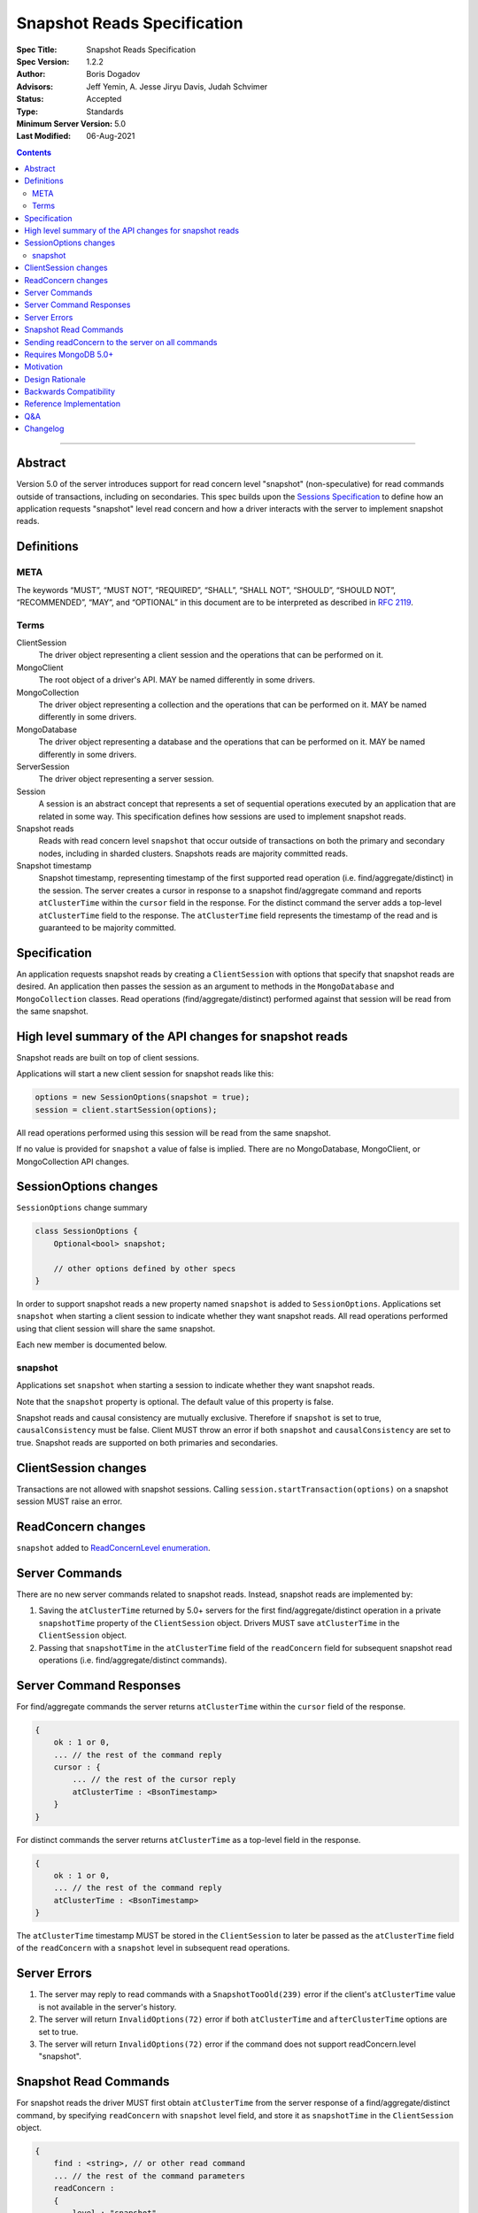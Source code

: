 ============================
Snapshot Reads Specification
============================

:Spec Title: Snapshot Reads Specification
:Spec Version: 1.2.2
:Author: Boris Dogadov
:Advisors: Jeff Yemin, A. Jesse Jiryu Davis, Judah Schvimer
:Status: Accepted
:Type: Standards
:Minimum Server Version: 5.0
:Last Modified: 06-Aug-2021

.. contents::

--------

Abstract
========

Version 5.0 of the server introduces support for read concern level "snapshot" (non-speculative)
for read commands outside of transactions, including on secondaries.
This spec builds upon the `Sessions Specification <../driver-sessions.rst>`_ to define how an application
requests "snapshot" level read concern and how a driver interacts with the server
to implement snapshot reads.

Definitions
===========

META
----

The keywords “MUST”, “MUST NOT”, “REQUIRED”, “SHALL”, “SHALL NOT”, “SHOULD”,
“SHOULD NOT”, “RECOMMENDED”, “MAY”, and “OPTIONAL” in this document are to be
interpreted as described in `RFC 2119 <https://www.ietf.org/rfc/rfc2119.txt>`_.

Terms
-----

ClientSession
    The driver object representing a client session and the operations that can be
    performed on it.

MongoClient
    The root object of a driver's API. MAY be named differently in some drivers.

MongoCollection
    The driver object representing a collection and the operations that can be
    performed on it. MAY be named differently in some drivers.

MongoDatabase
    The driver object representing a database and the operations that can be
    performed on it. MAY be named differently in some drivers.

ServerSession
    The driver object representing a server session.

Session
    A session is an abstract concept that represents a set of sequential
    operations executed by an application that are related in some way. This
    specification defines how sessions are used to implement snapshot reads.

Snapshot reads
    Reads with read concern level ``snapshot`` that occur outside of transactions on
    both the primary and secondary nodes, including in sharded clusters.
    Snapshots reads are majority committed reads.

Snapshot timestamp
    Snapshot timestamp, representing timestamp of the first supported read operation (i.e. find/aggregate/distinct) in the session.
    The server creates a cursor in response to a snapshot find/aggregate command and 
    reports ``atClusterTime`` within the ``cursor`` field in the response. For the distinct command the server adds a top-level ``atClusterTime`` field to the response.
    The ``atClusterTime`` field represents the timestamp of the read and is guaranteed to be majority committed.

Specification
=============

An application requests snapshot reads by creating a ``ClientSession``
with options that specify that snapshot reads are desired. An
application then passes the session as an argument to methods in the
``MongoDatabase`` and ``MongoCollection`` classes. Read operations (find/aggregate/distinct) performed against
that session will be read from the same snapshot.

High level summary of the API changes for snapshot reads
========================================================

Snapshot reads are built on top of client sessions.

Applications will start a new client session for snapshot reads like
this:

.. code:: typescript

    options = new SessionOptions(snapshot = true);
    session = client.startSession(options);

All read operations performed using this session will be read from the same snapshot.

If no value is provided for ``snapshot`` a value of false is
implied.
There are no MongoDatabase, MongoClient, or MongoCollection API changes.

SessionOptions changes
======================

``SessionOptions`` change summary

.. code:: typescript

    class SessionOptions {
        Optional<bool> snapshot;

        // other options defined by other specs
    }

In order to support snapshot reads a new property named
``snapshot`` is added to ``SessionOptions``. Applications set
``snapshot`` when starting a client session to indicate
whether they want snapshot reads. All read operations performed
using that client session will share the same snapshot.

Each new member is documented below.

snapshot
--------

Applications set ``snapshot`` when starting a session to
indicate whether they want snapshot reads.

Note that the ``snapshot`` property is optional. The default value of
this property is false.

Snapshot reads and causal consistency are mutually exclusive. Therefore if ``snapshot`` is set to true,
``causalConsistency`` must be false. Client MUST throw an error if both ``snapshot`` and ``causalConsistency`` are set to true.
Snapshot reads are supported on both primaries and secondaries.

ClientSession changes
=====================

Transactions are not allowed with snapshot sessions.
Calling ``session.startTransaction(options)`` on a snapshot session MUST raise an error.

ReadConcern changes
===================

``snapshot`` added to `ReadConcernLevel enumeration <../read-write-concern/read-write-concern.rst#read-concern>`_.

Server Commands
===============

There are no new server commands related to snapshot reads. Instead,
snapshot reads are implemented by:

1. Saving the ``atClusterTime`` returned by 5.0+ servers for the first find/aggregate/distinct operation in a
   private ``snapshotTime`` property of the ``ClientSession`` object. Drivers MUST save ``atClusterTime``
   in the ``ClientSession`` object.

2. Passing that ``snapshotTime`` in the ``atClusterTime`` field of the ``readConcern`` field
   for subsequent snapshot read operations (i.e. find/aggregate/distinct commands).

Server Command Responses
========================

For find/aggregate commands the server returns ``atClusterTime`` within the ``cursor``
field of the response.

.. code:: typescript

    {
        ok : 1 or 0,
        ... // the rest of the command reply
        cursor : {
            ... // the rest of the cursor reply
            atClusterTime : <BsonTimestamp>
        }
    }

For distinct commands the server returns ``atClusterTime`` as a top-level field in the
response.

.. code:: typescript

    {
        ok : 1 or 0,
        ... // the rest of the command reply
        atClusterTime : <BsonTimestamp>
    }

The ``atClusterTime`` timestamp MUST be stored in the ``ClientSession`` to later be passed as the
``atClusterTime`` field of the ``readConcern`` with a ``snapshot`` level in subsequent read operations.

Server Errors
=============
1. The server may reply to read commands with a ``SnapshotTooOld(239)`` error if the client's ``atClusterTime`` value is not available in the server's history.
2. The server will return ``InvalidOptions(72)`` error if both ``atClusterTime`` and ``afterClusterTime`` options are set to true.
3. The server will return ``InvalidOptions(72)`` error if the command does not support readConcern.level "snapshot".

Snapshot Read Commands
======================

For snapshot reads the driver MUST first obtain ``atClusterTime`` from the server response of a find/aggregate/distinct command,
by specifying ``readConcern`` with ``snapshot`` level field, and store it as ``snapshotTime`` in the
``ClientSession`` object.

.. code:: typescript

    {
        find : <string>, // or other read command
        ... // the rest of the command parameters
        readConcern :
        {
            level : "snapshot"
        }
    }

For subsequent reads in the same session, the driver MUST send the ``snapshotTime`` saved in
the ``ClientSession`` as the value of the ``atClusterTime`` field of the
``readConcern`` with a ``snapshot`` level:

.. code:: typescript

    {
        find : <string>, // or other read command
        ... // the rest of the command parameters
        readConcern :
        {
            level : "snapshot",
            atClusterTime : <BsonTimestamp>
        }
    }

Lists of commands that support snapshot reads:

1. find
2. aggregate
3. distinct

Sending readConcern to the server on all commands
=================================================

Drivers MUST set the readConcern ``level`` and ``atClusterTime`` fields (as
outlined above) on all commands in a snapshot session, including commands that
do not accept a readConcern (e.g. insert, update). This ensures that the server
will return an error for invalid operations, such as writes, within a session
configured for snapshot reads.

Requires MongoDB 5.0+
=====================

Snapshot reads require MongoDB 5.0+. When the connected server's
maxWireVersion is less than 13, drivers MUST throw an exception with the
message "Snapshot reads require MongoDB 5.0 or later".

Motivation
==========

To support snapshot reads. Only supported with server version 5.0+ or newer.

Design Rationale
================

The goal is to modify the driver API as little as possible so that existing
programs that don't need snapshot reads don't have to be changed.
This goal is met by defining a ``SessionOptions`` field that applications use to
start a ``ClientSession`` that can be used for snapshot reads. Alternative explicit approach of
obtaining ``atClusterTime`` from ``cursor`` object and passing it to read concern object was considered initially.
A session-based approach was chosen as it aligns better with the existing API, and requires minimal API changes.
Future extensibility for snapshot reads would be best served by a session-based approach, as no API changes will be required.

Backwards Compatibility
=======================

The API changes to support snapshot reads extend the existing API but do not
introduce any backward breaking changes. Existing programs that don't use
snapshot reads continue to compile and run correctly.

Reference Implementation
========================

C# driver will provide the reference implementation.
The corresponding ticket is `CSHARP-3668 <https://jira.mongodb.org/browse/CSHARP-3668>`_.

Q&A
===

Changelog
=========

:2021-06-15: Initial version.
:2021-06-28: Raise client side error on < 5.0.
:2021-06-29: Send readConcern with all snapshot session commands.
:2021-07-16: Grammar revisions. Change SHOULD to MUST for startTransaction error to comply with existing tests.
:2021-08-06: Updated client-side error spec tests to use correct syntax for ``test.expectEvents``
